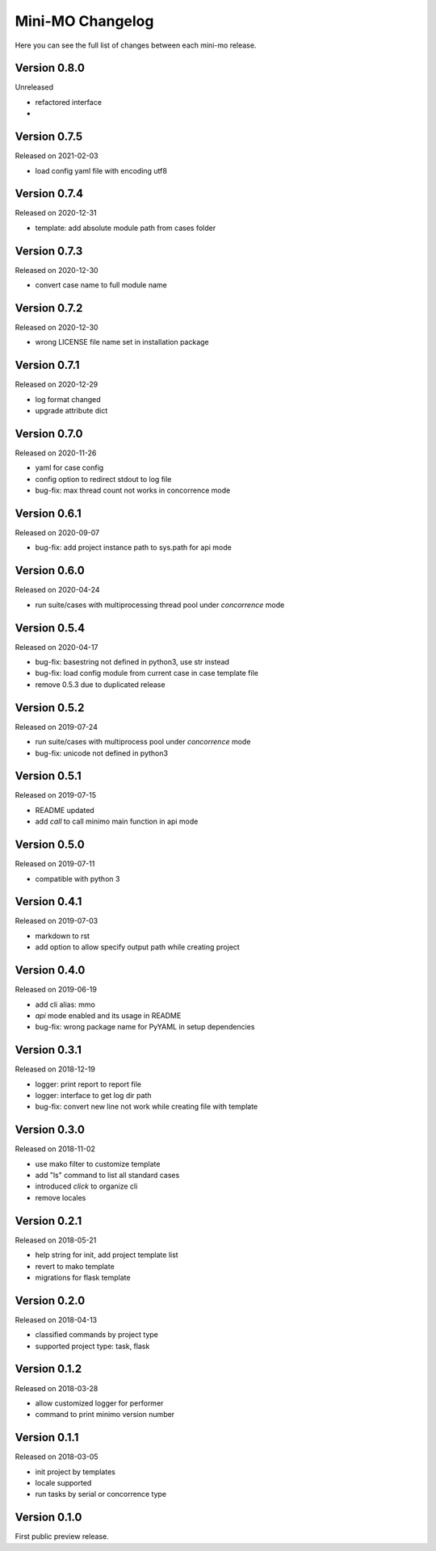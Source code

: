 Mini-MO Changelog
=================

Here you can see the full list of changes between each mini-mo release.


Version 0.8.0
-------------

Unreleased

- refactored interface
-


Version 0.7.5
-------------

Released on 2021-02-03

- load config yaml file with encoding utf8


Version 0.7.4
-------------

Released on 2020-12-31

- template: add absolute module path from cases folder


Version 0.7.3
-------------

Released on 2020-12-30

- convert case name to full module name


Version 0.7.2
-------------

Released on 2020-12-30

- wrong LICENSE file name set in installation package


Version 0.7.1
-------------

Released on 2020-12-29

- log format changed
- upgrade attribute dict


Version 0.7.0
-------------

Released on 2020-11-26

- yaml for case config
- config option to redirect stdout to log file
- bug-fix: max thread count not works in concorrence mode


Version 0.6.1
-------------

Released on 2020-09-07

- bug-fix: add project instance path to sys.path for api mode


Version 0.6.0
-------------

Released on 2020-04-24

- run suite/cases with multiprocessing thread pool under `concorrence` mode


Version 0.5.4
-------------

Released on 2020-04-17

- bug-fix: basestring not defined in python3, use str instead
- bug-fix: load config module from current case in case template file
- remove 0.5.3 due to duplicated release


Version 0.5.2
-------------

Released on 2019-07-24

- run suite/cases with multiprocess pool under `concorrence` mode
- bug-fix: unicode not defined in python3


Version 0.5.1
-------------

Released on 2019-07-15

- README updated
- add `call` to call minimo main function in api mode


Version 0.5.0
-------------

Released on 2019-07-11

- compatible with python 3


Version 0.4.1
-------------

Released on 2019-07-03

- markdown to rst
- add option to allow specify output path while creating project

Version 0.4.0
-------------

Released on 2019-06-19

- add cli alias: mmo
- `api` mode enabled and its usage in README
- bug-fix: wrong package name for PyYAML in setup dependencies


Version 0.3.1
-------------

Released on 2018-12-19

- logger: print report to report file
- logger: interface to get log dir path
- bug-fix: convert new line not work while creating file with template


Version 0.3.0
-------------

Released on 2018-11-02

- use mako filter to customize template
- add "ls" command to list all standard cases
- introduced `click` to organize cli
- remove locales


Version 0.2.1
-------------

Released on 2018-05-21

- help string for init, add project template list
- revert to mako template
- migrations for flask template


Version 0.2.0
-------------

Released on 2018-04-13

- classified commands by project type
- supported project type: task, flask


Version 0.1.2
-------------

Released on 2018-03-28

- allow customized logger for performer
- command to print minimo version number


Version 0.1.1
-------------

Released on 2018-03-05

- init project by templates
- locale supported
- run tasks by serial or concorrence type


Version 0.1.0
-------------

First public preview release.